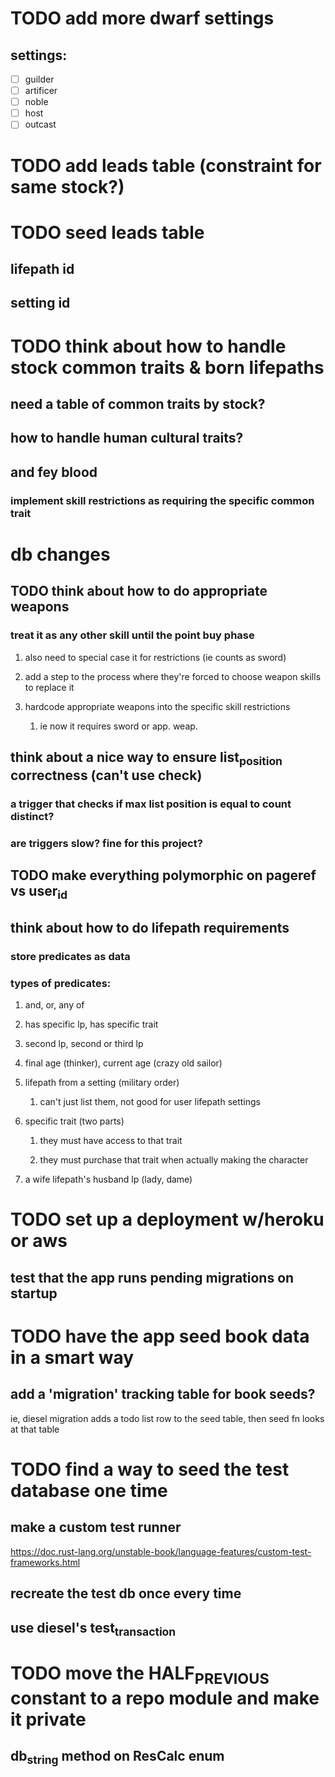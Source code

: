 * TODO add more dwarf settings
** settings:
  - [ ] guilder
  - [ ] artificer
  - [ ] noble
  - [ ] host
  - [ ] outcast

* TODO add leads table (constraint for same stock?)
* TODO seed leads table
** lifepath id
** setting id
* TODO think about how to handle stock common traits & born lifepaths
** need a table of common traits by stock?
** how to handle human cultural traits?
** and fey blood
*** implement skill restrictions as requiring the specific common trait

* db changes
** TODO think about how to do appropriate weapons
*** treat it as any other skill until the point buy phase
**** also need to special case it for restrictions (ie counts as sword)
**** add a step to the process where they're forced to choose weapon skills to replace it
**** hardcode appropriate weapons into the specific skill restrictions
***** ie now it requires sword or app. weap.
** think about a nice way to ensure list_position correctness (can't use check)
*** a trigger that checks if max list position is equal to count distinct?
*** are triggers slow? fine for this project?
** TODO make everything polymorphic on pageref vs user_id
** think about how to do lifepath requirements
*** store predicates as data
*** types of predicates:
**** and, or, any of
**** has specific lp, has specific trait
**** second lp, second or third lp
**** final age (thinker), current age (crazy old sailor)
**** lifepath from a setting (military order)
***** can't just list them, not good for user lifepath settings
**** specific trait (two parts)
***** they must have access to that trait
***** they must purchase that trait when actually making the character
**** a wife lifepath's husband lp (lady, dame)

* TODO set up a deployment w/heroku or aws
** test that the app runs pending migrations on startup
* TODO have the app seed book data in a smart way
** add a 'migration' tracking table for book seeds?
  ie, diesel migration adds a todo list row to the seed table,
  then seed fn looks at that table
* TODO find a way to seed the test database one time
** make a custom test runner
   https://doc.rust-lang.org/unstable-book/language-features/custom-test-frameworks.html
** recreate the test db once every time
** use diesel's test_transaction

* TODO move the HALF_PREVIOUS constant to a repo module and make it private
** db_string method on ResCalc enum

